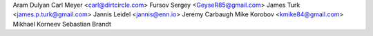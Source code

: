 Aram Dulyan
Carl Meyer <carl@dirtcircle.com>
Fursov Sergey <GeyseR85@gmail.com>
James Turk <james.p.turk@gmail.com>
Jannis Leidel <jannis@enn.io>
Jeremy Carbaugh
Mike Korobov <kmike84@gmail.com>
Mikhael Korneev
Sebastian Brandt
